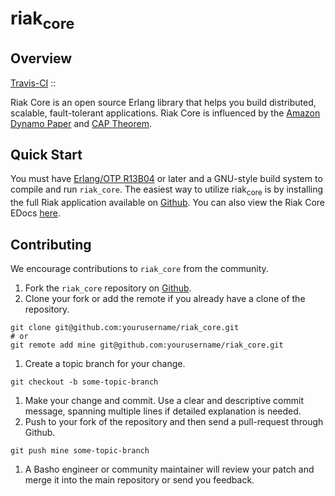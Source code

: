 * riak_core
** Overview

[[http://travis-ci.org/basho/riak_core][Travis-CI]] :: [[https://secure.travis-ci.org/basho/riak_core.png]]

Riak Core is an open source Erlang library that helps you build distributed, scalable, fault-tolerant
applications. Riak Core is influenced by the [[http://s3.amazonaws.com/AllThingsDistributed/sosp/amazon-dynamo-sosp2007.pdf][Amazon Dynamo Paper]] and [[http://portal.acm.org/citation.cfm?doid=564585.564601][CAP Theorem]].

** Quick Start
   You must have [[http://erlang.org/download.html][Erlang/OTP R13B04]] or later and a GNU-style build
   system to compile and run =riak_core=. The easiest way to utilize riak_core is by installing the full 
   Riak application available on [[https://github.com/basho/riak][Github]]. You can also view the Riak Core EDocs 
   [[http://basho.github.com/riak_core/][here]].

** Contributing
   We encourage contributions to =riak_core= from the community.

   1) Fork the =riak_core= repository on [[https://github.com/basho/riak_core][Github]].
   2) Clone your fork or add the remote if you already have a clone of
      the repository.
#+BEGIN_SRC shell
git clone git@github.com:yourusername/riak_core.git
# or
git remote add mine git@github.com:yourusername/riak_core.git
#+END_SRC
   3) Create a topic branch for your change.
#+BEGIN_SRC shell
git checkout -b some-topic-branch
#+END_SRC
   4) Make your change and commit. Use a clear and descriptive commit
      message, spanning multiple lines if detailed explanation is
      needed.
   5) Push to your fork of the repository and then send a pull-request
      through Github.
#+BEGIN_SRC shell
git push mine some-topic-branch
#+END_SRC
   6) A Basho engineer or community maintainer will review your patch
      and merge it into the main repository or send you feedback.
